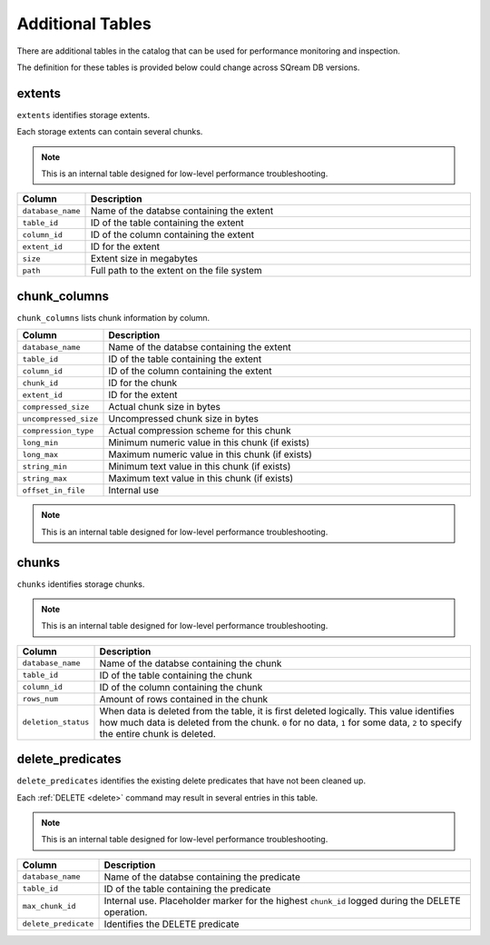 .. _catalog_reference_additonal_tables:

*************************************
Additional Tables
*************************************
There are additional tables in the catalog that can be used for performance monitoring and inspection.

The definition for these tables is provided below could change across SQream DB versions.

extents
----------

``extents`` identifies storage extents.

Each storage extents can contain several chunks.

.. note:: This is an internal table designed for low-level performance troubleshooting.

.. list-table::
   :widths: 20 180
   :header-rows: 1
   
   * - Column
     - Description
   * - ``database_name``
     - Name of the databse containing the extent
   * - ``table_id``
     - ID of the table containing the extent
   * - ``column_id``
     - ID of the column containing the extent
   * - ``extent_id``
     - ID for the extent
   * - ``size``
     - Extent size in megabytes
   * - ``path``
     - Full path to the extent on the file system

chunk_columns
-------------------

``chunk_columns`` lists chunk information by column.

.. list-table::
   :widths: 20 180
   :header-rows: 1
   
   * - Column
     - Description
   * - ``database_name``
     - Name of the databse containing the extent
   * - ``table_id``
     - ID of the table containing the extent
   * - ``column_id``
     - ID of the column containing the extent
   * - ``chunk_id``
     - ID for the chunk
   * - ``extent_id``
     - ID for the extent
   * - ``compressed_size``
     - Actual chunk size in bytes
   * - ``uncompressed_size``
     - Uncompressed chunk size in bytes
   * - ``compression_type``
     - Actual compression scheme for this chunk
   * - ``long_min``
     - Minimum numeric value in this chunk (if exists)
   * - ``long_max``
     - Maximum numeric value in this chunk (if exists)
   * - ``string_min``
     - Minimum text value in this chunk (if exists)
   * - ``string_max``
     - Maximum text value in this chunk (if exists)
   * - ``offset_in_file``
     - Internal use

.. note:: This is an internal table designed for low-level performance troubleshooting.

chunks
-------

``chunks`` identifies storage chunks.

.. note:: This is an internal table designed for low-level performance troubleshooting.

.. list-table::
   :widths: 20 180
   :header-rows: 1
   
   * - Column
     - Description
   * - ``database_name``
     - Name of the databse containing the chunk
   * - ``table_id``
     - ID of the table containing the chunk
   * - ``column_id``
     - ID of the column containing the chunk
   * - ``rows_num``
     - Amount of rows contained in the chunk
   * - ``deletion_status``
     - When data is deleted from the table, it is first deleted logically. This value identifies how much data is deleted from the chunk. ``0`` for no data, ``1`` for some data, ``2`` to specify the entire chunk is deleted.

delete_predicates
-------------------

``delete_predicates`` identifies the existing delete predicates that have not been cleaned up.

Each :ref:`DELETE <delete>` command may result in several entries in this table.

.. note:: This is an internal table designed for low-level performance troubleshooting.

.. list-table::
   :widths: 20 180
   :header-rows: 1
   
   * - Column
     - Description
   * - ``database_name``
     - Name of the databse containing the predicate
   * - ``table_id``
     - ID of the table containing the predicate
   * - ``max_chunk_id``
     - Internal use. Placeholder marker for the highest ``chunk_id`` logged during the DELETE operation.
   * - ``delete_predicate``
     - Identifies the DELETE predicate